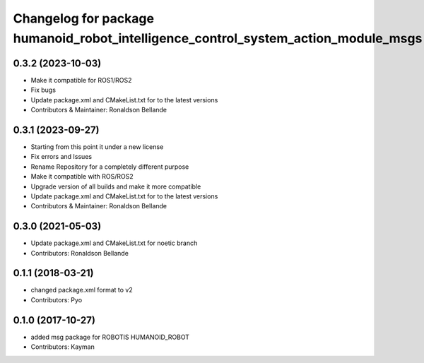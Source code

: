 ^^^^^^^^^^^^^^^^^^^^^^^^^^^^^^^^^^^^^^^^^^^^
Changelog for package humanoid_robot_intelligence_control_system_action_module_msgs
^^^^^^^^^^^^^^^^^^^^^^^^^^^^^^^^^^^^^^^^^^^^

0.3.2 (2023-10-03)
------------------
* Make it compatible for ROS1/ROS2
* Fix bugs
* Update package.xml and CMakeList.txt for to the latest versions
* Contributors & Maintainer: Ronaldson Bellande

0.3.1 (2023-09-27)
------------------
* Starting from this point it under a new license
* Fix errors and Issues
* Rename Repository for a completely different purpose
* Make it compatible with ROS/ROS2
* Upgrade version of all builds and make it more compatible
* Update package.xml and CMakeList.txt for to the latest versions
* Contributors & Maintainer: Ronaldson Bellande

0.3.0 (2021-05-03)
------------------
* Update package.xml and CMakeList.txt for noetic branch
* Contributors: Ronaldson Bellande

0.1.1 (2018-03-21)
------------------
* changed package.xml format to v2
* Contributors: Pyo

0.1.0 (2017-10-27)
------------------
* added msg package for ROBOTIS HUMANOID_ROBOT
* Contributors: Kayman
